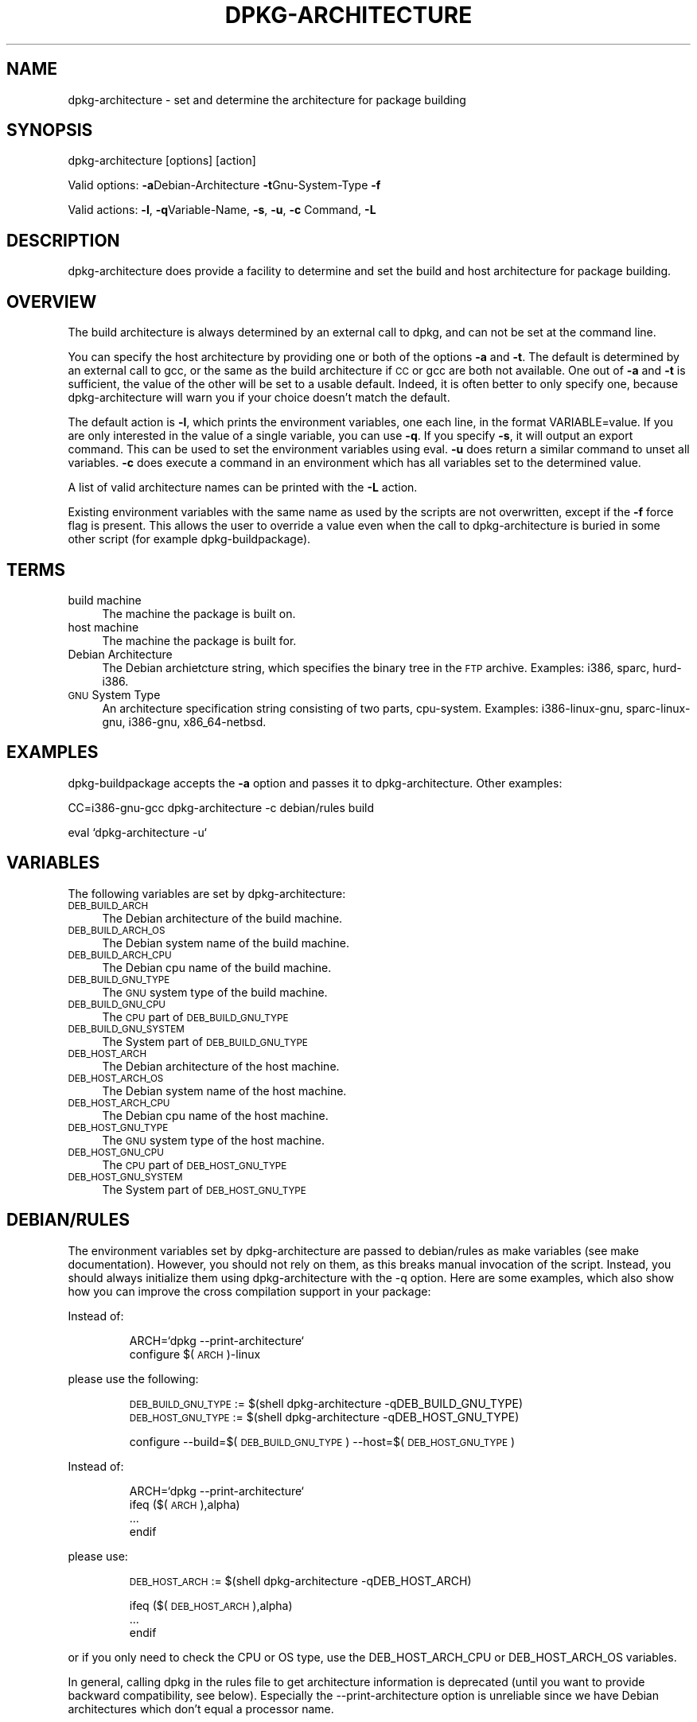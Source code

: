 .TH DPKG-ARCHITECTURE 1 "2005-01-10" "Debian GNU/Linux"
.SH "NAME"
dpkg\-architecture \- set and determine the architecture for package building
.SH "SYNOPSIS"
.IX Header "SYNOPSIS"
dpkg-architecture [options] [action]
.PP
Valid options:
\&\fB\-a\fRDebian-Architecture
\&\fB\-t\fRGnu-System-Type
\&\fB\-f\fR
.PP
Valid actions:
\&\fB\-l\fR, \fB\-q\fRVariable\-Name, \fB\-s\fR, \fB\-u\fR, \fB\-c\fR Command,
\fB\-L\fR
.SH "DESCRIPTION"
.IX Header "DESCRIPTION"
dpkg-architecture does provide a facility to determine and set the build and
host architecture for package building.
.SH "OVERVIEW"
.IX Header "OVERVIEW"
The build architecture is always determined by an external call to dpkg, and
can not be set at the command line.
.PP
You can specify the host architecture by providing one or both of the options \fB\-a\fR
and \fB\-t\fR. The default is determined by an external call to gcc, or the same as
the build architecture if \s-1CC\s0 or gcc are both not available. One out of \fB\-a\fR and \fB\-t\fR
is sufficient, the value of the other will be set to a usable default.
Indeed, it is often better to only specify one, because dpkg-architecture
will warn you if your choice doesn't match the default.
.PP
The default action is \fB\-l\fR, which prints the environment variables, one each line,
in the format VARIABLE=value. If you are only interested in the value of a
single variable, you can use \fB\-q\fR. If you specify \fB\-s\fR, it will output an export
command. This can be used to set the environment variables using eval. \fB\-u\fR
does return a similar command to unset all variables. \fB\-c\fR does execute a
command in an environment which has all variables set to the determined
value.
.PP
A list of valid architecture names can be printed with the \fB\-L\fR action.
.PP
Existing environment variables with the same name as used by the scripts are
not overwritten, except if the \fB\-f\fR force flag is present. This allows the user
to override a value even when the call to dpkg-architecture is buried in
some other script (for example dpkg\-buildpackage).
.SH "TERMS"
.IX Header "TERMS"
.IP "build machine" 4
.IX Item "build machine"
The machine the package is built on.
.IP "host machine" 4
.IX Item "host machine"
The machine the package is built for.
.IP "Debian Architecture" 4
.IX Item "Debian Architecture"
The Debian archietcture string, which specifies the binary tree in the \s-1FTP\s0
archive. Examples: i386, sparc, hurd\-i386.
.IP "\s-1GNU\s0 System Type" 4
.IX Item "GNU System Type"
An architecture specification string consisting of two parts,
cpu-system.  Examples: i386\-linux-gnu, sparc\-linux-gnu, i386\-gnu,
x86_64-netbsd.
.SH "EXAMPLES"
.IX Header "EXAMPLES"
dpkg-buildpackage accepts the \fB\-a\fR option and passes it to dpkg\-architecture.
Other examples:
.PP
CC=i386\-gnu\-gcc dpkg-architecture \f(CW\*(C`\-c\*(C'\fR debian/rules build
.PP
eval `dpkg\-architecture \f(CW\*(C`\-u\*(C'\fR`
.SH "VARIABLES"
.IX Header "VARIABLES"
The following variables are set by dpkg\-architecture:
.IP "\s-1DEB_BUILD_ARCH\s0" 4
.IX Item "DEB_BUILD_ARCH"
The Debian architecture of the build machine.
.IP "\s-1DEB_BUILD_ARCH_OS\s0" 4
.IX Item "DEB_BUILD_ARCH_OS"
The Debian system name of the build machine.
.IP "\s-1DEB_BUILD_ARCH_CPU\s0" 4
.IX Item "DEB_BUILD_ARCH_CPU"
The Debian cpu name of the build machine.
.IP "\s-1DEB_BUILD_GNU_TYPE\s0" 4
.IX Item "DEB_BUILD_GNU_TYPE"
The \s-1GNU\s0 system type of the build machine.
.IP "\s-1DEB_BUILD_GNU_CPU\s0" 4
.IX Item "DEB_BUILD_GNU_CPU"
The \s-1CPU\s0 part of \s-1DEB_BUILD_GNU_TYPE\s0
.IP "\s-1DEB_BUILD_GNU_SYSTEM\s0" 4
.IX Item "DEB_BUILD_GNU_SYSTEM"
The System part of \s-1DEB_BUILD_GNU_TYPE\s0
.IP "\s-1DEB_HOST_ARCH\s0" 4
.IX Item "DEB_HOST_ARCH"
The Debian architecture of the host machine.
.IP "\s-1DEB_HOST_ARCH_OS\s0" 4
.IX Item "DEB_HOST_ARCH_OS"
The Debian system name of the host machine.
.IP "\s-1DEB_HOST_ARCH_CPU\s0" 4
.IX Item "DEB_HOST_ARCH_CPU"
The Debian cpu name of the host machine.
.IP "\s-1DEB_HOST_GNU_TYPE\s0" 4
.IX Item "DEB_HOST_GNU_TYPE"
The \s-1GNU\s0 system type of the host machine.
.IP "\s-1DEB_HOST_GNU_CPU\s0" 4
.IX Item "DEB_HOST_GNU_CPU"
The \s-1CPU\s0 part of \s-1DEB_HOST_GNU_TYPE\s0
.IP "\s-1DEB_HOST_GNU_SYSTEM\s0" 4
.IX Item "DEB_HOST_GNU_SYSTEM"
The System part of \s-1DEB_HOST_GNU_TYPE\s0
.SH "DEBIAN/RULES"
.IX Header "DEBIAN/RULES"
The environment variables set by dpkg-architecture are passed to
debian/rules as make variables (see make documentation).  However, you
should not rely on them, as this breaks manual invocation of the
script.  Instead, you should always initialize them using
dpkg-architecture with the \-q option.  Here are some examples, which
also show how you can improve the cross compilation support in your
package:
.PP

Instead of:
.IP
.nf
ARCH=`dpkg \-\-print\-architecture`
configure $(\s-1ARCH\s0)\-linux
.fi
.PP
please use the following:
.IP
.nf
\&\s-1DEB_BUILD_GNU_TYPE\s0 := $(shell dpkg-architecture \-qDEB_BUILD_GNU_TYPE)
\&\s-1DEB_HOST_GNU_TYPE\s0 := $(shell dpkg-architecture \-qDEB_HOST_GNU_TYPE)

configure \-\-build=$(\s-1DEB_BUILD_GNU_TYPE\s0) \-\-host=$(\s-1DEB_HOST_GNU_TYPE\s0)
.fi
.PP

Instead of:
.IP
.nf
ARCH=`dpkg \-\-print\-architecture`
ifeq ($(\s-1ARCH\s0),alpha)
  ...
endif
.fi
.PP
please use:
.IP
.nf
\&\s-1DEB_HOST_ARCH\s0 := $(shell dpkg-architecture \-qDEB_HOST_ARCH)

ifeq ($(\s-1DEB_HOST_ARCH\s0),alpha)
  ...
endif
.fi
.PP
or if you only need to check the CPU or OS type, use the DEB_HOST_ARCH_CPU
or DEB_HOST_ARCH_OS variables.
.PP
In general, calling dpkg in the rules file to get architecture information
is deprecated (until you want to provide backward compatibility, see below).
Especially the \-\-print\-architecture option is unreliable since we have
Debian architectures which don't equal a processor name.

.SH "BACKWARD COMPATIBILITY"
.IX Header "BACKWARD COMPATIBILITY"
The DEB_HOST_ARCH_CPU and DEB_HOST_ARCH_OS variables were only introduced
in relatively versions of \fIdpkg-architecture\fR (since dpkg 1.13.2),
before this \fIdebian/rules\fR files tended to check the values of the
DEB_HOST_GNU_CPU or DEB_HOST_GNU_TYPE variables which have been subject
to change.
.PP
Where \fIdebian/rules\fR files check these variables to decide how or what
to compile, this should be updated to use the new variables and values.
You may wish to retain backwards compatibility with older version of
dpkg-dev by using the following code:
.IP
.nf
DEB_HOST_ARCH_CPU := $(shell dpkg-architecture -qDEB_HOST_ARCH_CPU 2>/dev/null)
DEB_HOST_ARCH_OS := $(shell dpkg-architecture -qDEB_HOST_ARCH_OS 2>/dev/null)

# Take account of old dpkg-architecture output.
ifeq ($(DEB_HOST_ARCH_CPU),)
  DEB_HOST_ARCH_CPU := $(shell dpkg-architecture -qDEB_HOST_GNU_CPU)
  ifeq ($(DEB_HOST_ARCH_CPU),x86_64)
    DEB_HOST_ARCH_CPU := amd64
  endif
endif
ifeq ($(DEB_HOST_ARCH_OS),)
  DEB_HOST_ARCH_OS := $(subst -gnu,,$(shell dpkg-architecture -qDEB_HOST_GNU_SYSTEM))
  ifeq ($(DEB_HOST_ARCH_OS),gnu)
    DEB_HOST_ARCH_OS := hurd
  endif
endif
.fi
.PP
And similarly for DEB_BUILD_ARCH_CPU and DEB_BUILD_ARCH_OS.
.PP
If you still wish to support versions of dpkg-dev that did not include
\fIdpkg-architetcure\fR, the following does the job:
.IP
.nf
\&\s-1DEB_BUILD_ARCH\s0 := $(shell dpkg \-\-print\-architecture)
\&\s-1DEB_BUILD_GNU_CPU\s0 := $(patsubst hurd\-%,%,$(\s-1DEB_BUILD_ARCH\s0))
ifeq ($(filter\-out hurd\-%,$(\s-1DEB_BUILD_ARCH\s0)),)
  \s-1DEB_BUILD_GNU_SYSTEM\s0 := gnu
else
  \s-1DEB_BUILD_GNU_SYSTEM\s0 := linux-gnu
endif
DEB_BUILD_GNU_TYPE=$(\s-1DEB_BUILD_GNU_CPU\s0)\-$(\s-1DEB_BUILD_GNU_SYSTEM\s0)

\&\s-1DEB_HOST_ARCH\s0 := $(\s-1DEB_BUILD_ARCH\s0)
\&\s-1DEB_HOST_GNU_CPU\s0 := $(\s-1DEB_BUILD_GNU_CPU\s0)
\&\s-1DEB_HOST_GNU_SYSTEM\s0 := $(\s-1DEB_BUILD_GNU_SYSTEM\s0)
\&\s-1DEB_HOST_GNU_TYPE\s0 := $(\s-1DEB_BUILD_GNU_TYPE\s0)
.fi
.PP
Put a subset of these lines at the top of your debian/rules file; these
default values will be overwritten if dpkg-architecture is used.
.PP
You don't need the full set. Choose a consistent set which contains the
values you use in the rules file. For example, if you only need the host
Debian architecture, `DEB_HOST_ARCH=`dpkg \-\-print\-architecture`
is sufficient (this is indeed the Debian architecture of the build machine,
but remember that we are only trying to be backward compatible with native
compilation).
.SH "SEE ALSO"
.IX Header "SEE ALSO"
dpkg-buildpackage
dpkg-cross
.SH "CONTACT"
.IX Header "CONTACT"
If you have questions about the usage of the make variables in your rules
files, or about cross compilation support in your packages, please email me.
The address is Marcus Brinkmann <brinkmd@debian.org>.
